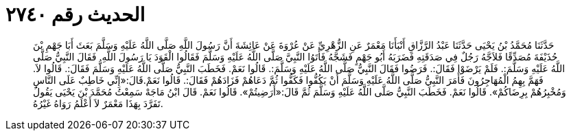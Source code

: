 
= الحديث رقم ٢٧٤٠

[quote.hadith]
حَدَّثَنَا مُحَمَّدُ بْنُ يَحْيَى حَدَّثَنَا عَبْدُ الرَّزَّاقِ أَنْبَأَنَا مَعْمَرٌ عَنِ الزُّهْرِيِّ عَنْ عُرْوَةَ عَنْ عَائِشَةَ أَنَّ رَسُولَ اللَّهِ صَلَّى اللَّهُ عَلَيْهِ وَسَلَّمَ بَعَثَ أَبَا جَهْمِ بْنَ حُذَيْفَةَ مُصَدِّقًا فَلاَجَّهُ رَجُلٌ فِي صَدَقَتِهِ فَضَرَبَهُ أَبُو جَهْمٍ فَشَجَّهُ فَأَتَوُا النَّبِيَّ صَلَّى اللَّهُ عَلَيْهِ وَسَلَّمَ فَقَالُوا الْقَوَدَ يَا رَسُولَ اللَّهِ. فَقَالَ النَّبِيُّ صَلَّى اللَّهُ عَلَيْهِ وَسَلَّمَ:. فَلَمْ يَرْضَوْا فَقَالَ:. فَرَضُوا فَقَالَ النَّبِيُّ صَلَّى اللَّهُ عَلَيْهِ وَسَلَّمَ:. قَالُوا نَعَمْ. فَخَطَبَ النَّبِيُّ صَلَّى اللَّهُ عَلَيْهِ وَسَلَّمَ فَقَالَ:. قَالُوا لاَ. فَهَمَّ بِهِمُ الْمُهَاجِرُونَ فَأَمَرَ النَّبِيُّ صَلَّى اللَّهُ عَلَيْهِ وَسَلَّمَ أَنْ يَكُفُّوا فَكَفُّوا ثُمَّ دَعَاهُمْ فَزَادَهُمْ فَقَالَ:. قَالُوا نَعَمْ.قَالَ:«إِنِّي خَاطِبٌ عَلَى النَّاسِ وَمُخْبِرُهُمْ بِرِضَاكُمْ». قَالُوا نَعَمْ. فَخَطَبَ النَّبِيُّ صَلَّى اللَّهُ عَلَيْهِ وَسَلَّمَ ثُمَّ قَالَ:«أَرَضِيتُمْ». قَالُوا نَعَمْ. قَالَ ابْنُ مَاجَهْ سَمِعْتُ مُحَمَّدَ بْنَ يَحْيَى يَقُولُ تَفَرَّدَ بِهَذَا مَعْمَرٌ لاَ أَعْلَمُ رَوَاهُ غَيْرُهُ.